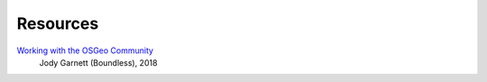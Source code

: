 =========
Resources
=========

`Working with the OSGeo Community <https://docs.google.com/presentation/d/1Z51g_i44jse9OVLzt1kywhxlL2B8zzSnxdhZbfz6Ipw/edit#slide=id.p10>`_
        Jody Garnett (Boundless), 2018
